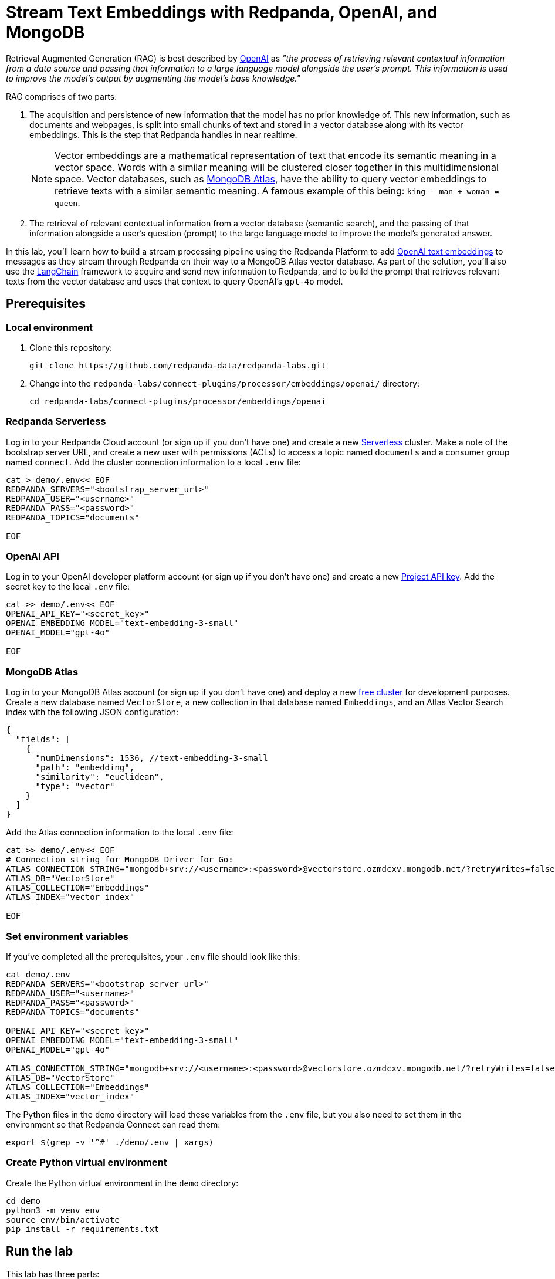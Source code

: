 = Stream Text Embeddings with Redpanda, OpenAI, and MongoDB
:page-layout: lab
:env-linux: true
:page-categories: Development, Stream Processing
:description: Building a streaming RAG pipeline with Redpanda, OpenAI, and MongoDB Atlas

Retrieval Augmented Generation (RAG) is best described by https://help.openai.com/en/articles/8868588-retrieval-augmented-generation-rag-and-semantic-search-for-gpts[OpenAI^] as _"the process of retrieving relevant contextual information from a data source and passing that information to a large language model alongside the user's prompt. This information is used to improve the model's output by augmenting the model's base knowledge."_

RAG comprises of two parts:

. The acquisition and persistence of new information that the model has no prior knowledge of. This new information, such as documents and webpages, is split into small chunks of text and stored in a vector database along with its vector embeddings. This is the step that Redpanda handles in near realtime.
+
NOTE: Vector embeddings are a mathematical representation of text that encode its semantic meaning in a vector space. Words with a similar meaning will be clustered closer together in this multidimensional space. Vector databases, such as https://www.mongodb.com/products/platform/atlas-vector-search[MongoDB Atlas^], have the ability to query vector embeddings to retrieve texts with a similar semantic meaning. A famous example of this being: `king - man + woman = queen`.

. The retrieval of relevant contextual information from a vector database (semantic search), and the passing of that information alongside a user's question (prompt) to the large language model to improve the model's generated answer.

In this lab, you'll learn how to build a stream processing pipeline using the Redpanda Platform to add https://platform.openai.com/docs/guides/embeddings[OpenAI text embeddings^] to messages as they stream through Redpanda on their way to a MongoDB Atlas vector database. As part of the solution, you'll also use the https://www.langchain.com/[LangChain^] framework to acquire and send new information to Redpanda, and to build the prompt that retrieves relevant texts from the vector database and uses that context to query OpenAI's `gpt-4o` model.

== Prerequisites

=== Local environment

. Clone this repository:
+
```bash
git clone https://github.com/redpanda-data/redpanda-labs.git
```

. Change into the `redpanda-labs/connect-plugins/processor/embeddings/openai/` directory:
+
[,bash]
----
cd redpanda-labs/connect-plugins/processor/embeddings/openai
----

=== Redpanda Serverless

Log in to your Redpanda Cloud account (or sign up if you don't have one) and create a new https://redpanda.com/redpanda-cloud/serverless[Serverless^] cluster. Make a note of the bootstrap server URL, and create a new user with permissions (ACLs) to access a topic named `documents` and a consumer group named `connect`. Add the cluster connection information to a local `.env` file:

[source,bash]
----
cat > demo/.env<< EOF
REDPANDA_SERVERS="<bootstrap_server_url>"
REDPANDA_USER="<username>"
REDPANDA_PASS="<password>"
REDPANDA_TOPICS="documents"

EOF
----

=== OpenAI API

Log in to your OpenAI developer platform account (or sign up if you don't have one) and create a new https://platform.openai.com/api-keys[Project API key^]. Add the secret key to the local `.env` file:

[source,bash]
----
cat >> demo/.env<< EOF
OPENAI_API_KEY="<secret_key>"
OPENAI_EMBEDDING_MODEL="text-embedding-3-small"
OPENAI_MODEL="gpt-4o"

EOF
----

=== MongoDB Atlas

Log in to your MongoDB Atlas account (or sign up if you don't have one) and deploy a new https://www.mongodb.com/docs/atlas/getting-started[free cluster^] for development purposes. Create a new database named `VectorStore`, a new collection in that database named `Embeddings`, and an Atlas Vector Search index with the following JSON configuration:

[source,json]
----
{
  "fields": [
    {
      "numDimensions": 1536, //text-embedding-3-small
      "path": "embedding",
      "similarity": "euclidean",
      "type": "vector"
    }
  ]
}
----

Add the Atlas connection information to the local `.env` file:

[source,bash]
----
cat >> demo/.env<< EOF
# Connection string for MongoDB Driver for Go:
ATLAS_CONNECTION_STRING="mongodb+srv://<username>:<password>@vectorstore.ozmdcxv.mongodb.net/?retryWrites=false"
ATLAS_DB="VectorStore"
ATLAS_COLLECTION="Embeddings"
ATLAS_INDEX="vector_index"

EOF
----

=== Set environment variables

If you've completed all the prerequisites, your `.env` file should look like this:

[source,bash]
----
cat demo/.env
REDPANDA_SERVERS="<bootstrap_server_url>"
REDPANDA_USER="<username>"
REDPANDA_PASS="<password>"
REDPANDA_TOPICS="documents"

OPENAI_API_KEY="<secret_key>"
OPENAI_EMBEDDING_MODEL="text-embedding-3-small"
OPENAI_MODEL="gpt-4o"

ATLAS_CONNECTION_STRING="mongodb+srv://<username>:<password>@vectorstore.ozmdcxv.mongodb.net/?retryWrites=false"
ATLAS_DB="VectorStore"
ATLAS_COLLECTION="Embeddings"
ATLAS_INDEX="vector_index"
----

The Python files in the `demo` directory will load these variables from the `.env` file, but you also need to set them in the environment so that Redpanda Connect can read them:

[source,bash]
----
export $(grep -v '^#' ./demo/.env | xargs)
----

=== Create Python virtual environment

Create the Python virtual environment in the `demo` directory:

[source,bash]
----
cd demo
python3 -m venv env
source env/bin/activate
pip install -r requirements.txt
----

== Run the lab

This lab has three parts:

. Use *LangChain's* `WebBaseLoader` and `RecursiveCharacterTextSplitter` to generate chunks of text from the BBC Sport website and send each chunk to a Redpanda topic named `documents`.
. Use *Redpanda Connect* to consume the messages from the `documents` topic and pass each message through a custom processor that calls *OpenAI's embeddings API* to retrieve the vector embeddings for the text. The enriched messages are then inserted into a *MongoDB Atlas* database collection that has a vector search index.
. Complete the RAG pipeline by using *LangChain* to retrieve similar texts from the *MongoDB Atlas* database and add that context alongside a user question to a prompt that is sent to OpenAI's new `gpt-4o` model.

=== Start Redpanda Connect

In a new terminal window, start Redpanda Connect with the custom OpenAI processor:

[source,bash]
----
go test
go build
export $(grep -v '^#' ./demo/.env | xargs)
./redpanda-connect-embeddings -c demo/atlas_demo.yaml --log.level debug
----

You should see the following in the output:

[source,bash,role="no-copy"]
----
INFO Running main config from specified file       @service=benthos benthos_version=v4.27.0 path=demo/atlas_demo.yaml
INFO Listening for HTTP requests at: http://0.0.0.0:4195  @service=benthos
DEBU url: https://api.openai.com/v1/embeddings, model: text-embedding-3-small  @service=benthos label="" path=root.pipeline.processors.0
INFO Launching a Redpanda Connect instance, use CTRL+C to close  @service=benthos
INFO Input type kafka is now active                @service=benthos label="" path=root.input
DEBU Starting consumer group                       @service=benthos label="" path=root.input
INFO Output type mongodb is now active             @service=benthos label="" path=root.output
----

=== Generate new text documents

In another terminal window, generate new text documents and send them to Atlas through Redpanda Connect for embeddings:

[source,bash]
----
cd demo
source env/bin/activate
# Single webpage:
python produce_documents.py -u "https://www.bbc.co.uk/sport/football/articles/c3gglr8mpzdo"
# Entire sitemap:
python produce_documents.py -s "https://www.bbc.com/sport/sitemap.xml"
----

You can view the text and embeddings in the https://cloud.mongodb.com[Atlas console^].

=== Run the retrieval and generation chain

In a third terminal window, run the retrieval chain and ask OpenAI a question:

[source,bash]
----
cd demo
source env/bin/activate
python retrieve_generate.py -q """
  Which football players made the provisional England national squad for the Euro 2024 tournament,
  and on what date was this announced?
  """
----

*Question*: Which football players made the provisional England national squad for the Euro 2024 tournament, and on what date was this announced?

*Initial answer*: As of my knowledge cutoff date in October 2023, the provisional England national squad for the Euro 2024 tournament has not been announced. The selection of national teams for major tournaments like the UEFA European Championship typically happens closer to the event, often just a few weeks before the tournament starts. For the most current information, I recommend checking the latest updates from the Football Association (FA) or other reliable sports news sources.

*Augmented answer*: The provisional England national squad for the Euro 2024 tournament includes the following players:

*Goalkeepers*:

- Dean Henderson (Crystal Palace)
- Jordan Pickford (Everton)
- Aaron Ramsdale (Arsenal)
- James Trafford (Burnley)

*Defenders*:

- Jarrad Branthwaite (Everton)
- Lewis Dunk (Brighton)
- Joe Gomez (Liverpool)
- Marc Guehi (Crystal Palace)
- Ezri Konsa (Aston Villa)
- Harry Maguire (Manchester United)
- Jarell Quansah (Liverpool)
- Luke Shaw (Manchester United)
- John Stones (Manchester City)
- Kieran Trippier (Newcastle)
- Kyle Walker (Manchester City)

*Midfielders*:

- Trent Alexander-Arnold (Liverpool)
- Conor Gallagher (Chelsea)
- Curtis Jones (Liverpool)
- Kobbie Mainoo (Manchester United)
- Declan Rice (Arsenal)
- Adam Wharton (Crystal Palace)

*Forwards*:

- Jude Bellingham (Real Madrid)
- Jarrod Bowen (West Ham)
- Eberechi Eze (Crystal Palace)
- Phil Foden (Manchester City)
- Jack Grealish (Manchester City)
- Anthony Gordon (Newcastle)
- Harry Kane (Bayern Munich)
- James Maddison (Tottenham)
- Cole Palmer (Chelsea)
- Bukayo Saka (Arsenal)
- Ivan Toney (Brentford)
- Ollie Watkins (Aston Villa)

This announcement was made on May 21, 2024.
